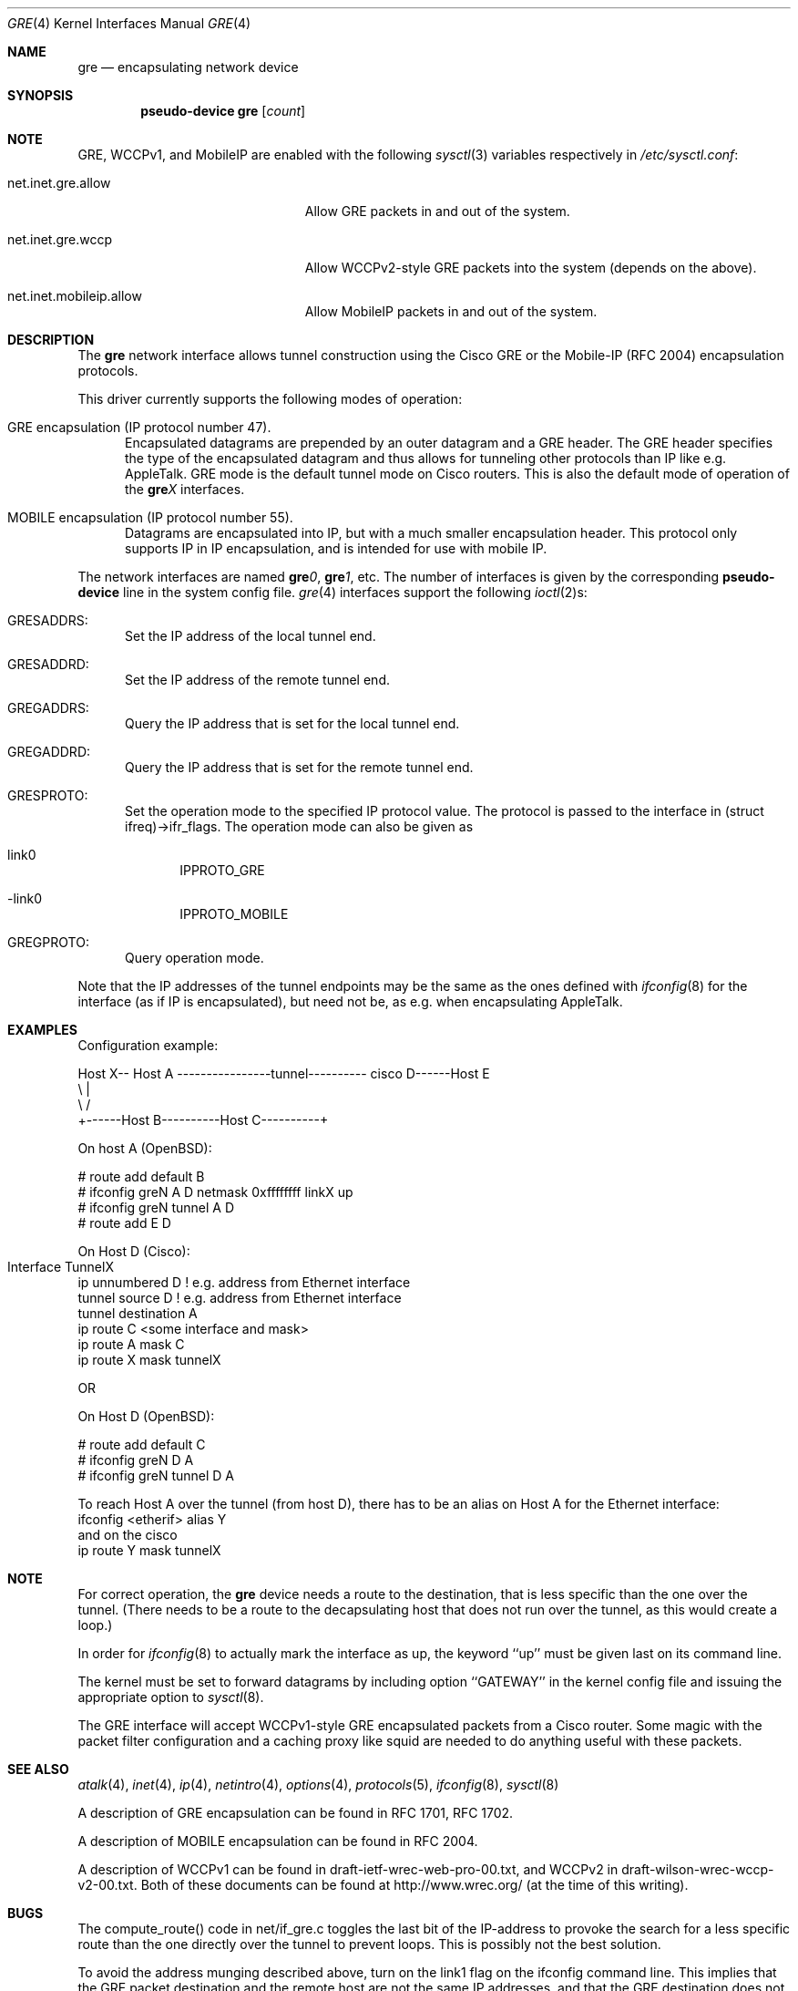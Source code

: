 .\" $OpenBSD: gre.4,v 1.15 2003/03/06 04:03:40 david Exp $
.\" $NetBSD: gre.4,v 1.10 1999/12/22 14:55:49 kleink Exp $
.\"
.\" Copyright 1998 (c) The NetBSD Foundation, Inc.
.\" All rights reserved.
.\"
.\" This code is derived from software contributed to The NetBSD Foundation
.\" by Heiko W.Rupp <hwr@pilhuhn.de>
.\"
.\" Redistribution and use in source and binary forms, with or without
.\" modification, are permitted provided that the following conditions
.\" are met:
.\" 1. Redistributions of source code must retain the above copyright
.\"    notice, this list of conditions and the following disclaimer.
.\" 2. Redistributions in binary form must reproduce the above copyright
.\"    notice, this list of conditions and the following disclaimer in the
.\"    documentation and/or other materials provided with the distribution.
.\" 3. All advertising materials mentioning features or use of this software
.\"    must display the following acknowledgement:
.\"     This product includes software developed by the NetBSD
.\"	Foundation, Inc. and its contributors.
.\" 4. Neither the name of the The NetBSD Foundation nor the names of its
.\"    contributors may be used to endorse or promote products derived
.\"    from this software without specific prior written permission.
.\"
.\" THIS SOFTWARE IS PROVIDED BY THE NETBSD FOUNDATION, INC. AND CONTRIBUTORS
.\" ``AS IS'' AND ANY EXPRESS OR IMPLIED WARRANTIES, INCLUDING, BUT NOT LIMITED
.\" TO, THE  IMPLIED WARRANTIES OF MERCHANTABILITY AND FITNESS FOR A PARTICULAR
.\" PURPOSE ARE DISCLAIMED.  IN NO EVENT SHALL THE FOUNDATION OR CONTRIBUTORS
.\" BE LIABLE FOR ANY DIRECT, INDIRECT, INCIDENTAL, SPECIAL, EXEMPLARY, OR
.\" CONSEQUENTIAL DAMAGES (INCLUDING, BUT NOT LIMITED TO, PROCUREMENT OF
.\" SUBSTITUTE GOODS OR SERVICES; LOSS OF USE, DATA, OR PROFITS; OR BUSINESS
.\" INTERRUPTION) HOWEVER CAUSED AND ON ANY THEORY OF LIABILITY, WHETHER IN
.\" CONTRACT, STRICT  LIABILITY, OR TORT (INCLUDING NEGLIGENCE OR OTHERWISE)
.\" ARISING IN ANY WAY  OUT OF THE USE OF THIS SOFTWARE, EVEN IF ADVISED OF THE
.\" POSSIBILITY OF SUCH DAMAGE.
.\"
.Dd September 13, 1998
.Dt GRE 4
.Os
.Sh NAME
.Nm gre
.Nd encapsulating network device
.Sh SYNOPSIS
.Cd pseudo-device gre Op Ar count
.Sh NOTE
.Tn GRE,
.Tn WCCPv1,
and
.Tn MobileIP
are enabled with the following
.Xr sysctl 3
variables respectively in
.Pa /etc/sysctl.conf :
.Bl -tag -width xxxxxxxxxxxxxxxxxxxxx
.It net.inet.gre.allow
Allow GRE packets in and out of the system.
.It net.inet.gre.wccp
Allow WCCPv2-style GRE packets into the system (depends on the above).
.It net.inet.mobileip.allow
Allow MobileIP packets in and out of the system.
.El
.Sh DESCRIPTION
The
.Nm
network interface allows tunnel construction using the Cisco GRE or
the Mobile-IP (RFC 2004) encapsulation protocols.
.Pp
This driver currently supports the following modes of operation:
.Bl -tag -width abc
.It GRE encapsulation (IP protocol number 47).
Encapsulated datagrams are prepended by an outer datagram and a GRE header.
The GRE header specifies the type of the encapsulated datagram
and thus allows for tunneling other protocols than IP like
e.g. AppleTalk.
GRE mode is the default tunnel mode on Cisco routers.
This is also the default mode of operation of the
.Sy gre Ns Ar X
interfaces.
.It MOBILE encapsulation (IP protocol number 55).
Datagrams are encapsulated into IP, but with a much smaller
encapsulation header.
This protocol only supports IP in IP encapsulation, and is intended
for use with mobile IP.
.El
.Pp
The network interfaces are named
.Sy gre Ns Ar 0 ,
.Sy gre Ns Ar 1 ,
etc.
The number of interfaces is given by the corresponding
.Sy pseudo-device
line in the system config file.
.Xr gre 4
interfaces support the following
.Xr ioctl 2 Ns s :
.Bl -tag -width aaa
.It GRESADDRS:
Set the IP address of the local tunnel end.
.It GRESADDRD:
Set the IP address of the remote tunnel end.
.It GREGADDRS:
Query the IP address that is set for the local tunnel end.
.It GREGADDRD:
Query the IP address that is set for the remote tunnel end.
.It GRESPROTO:
Set the operation mode to the specified IP protocol value.
The protocol is passed to the interface in (struct ifreq)->ifr_flags.
The operation mode can also be given as
.Bl -tag -width bbb
.It link0
IPPROTO_GRE
.It -link0
IPPROTO_MOBILE
.El
.It GREGPROTO:
Query operation mode.
.El
.Pp
Note that the IP addresses of the tunnel endpoints may be the same as the
ones defined with
.Xr ifconfig 8
for the interface (as if IP is encapsulated), but need not be, as e.g. when
encapsulating AppleTalk.
.Sh EXAMPLES
Configuration example:
.Bd -literal


Host X-- Host A  ----------------tunnel---------- cisco D------Host E
          \\                                          |
           \\                                        /
             +------Host B----------Host C----------+

.Ed
   On host A (OpenBSD):

   # route add default B
   # ifconfig greN A D netmask 0xffffffff linkX up
   # ifconfig greN tunnel A D
   # route add E D

   On Host D (Cisco):

   Interface TunnelX 	
    ip unnumbered D   ! e.g. address from Ethernet interface
    tunnel source D   ! e.g. address from Ethernet interface
    tunnel destination A
   ip route C <some interface and mask>
   ip route A mask C
   ip route X mask tunnelX

   OR

   On Host D (OpenBSD):

   # route add default C
   # ifconfig greN D A
   # ifconfig greN tunnel D A
.Pp
To reach Host A over the tunnel (from host D), there has to be an
alias on Host A for the Ethernet interface:
     ifconfig <etherif> alias Y
 and on the cisco
     ip route Y mask tunnelX
.Sh NOTE
For correct operation, the
.Nm
device needs a route to the destination, that is less specific than the
one over the tunnel.
(There needs to be a route to the decapsulating host that
does not run over the tunnel, as this would create a loop.)
.Pp
In order for
.Xr ifconfig 8
to actually mark the interface as up, the keyword ``up'' must be given
last on its command line.
.Pp
The kernel must be set to forward datagrams by including option
``GATEWAY'' in the kernel config file and issuing the appropriate
option to
.Xr sysctl 8 .
.Pp
The GRE interface will accept WCCPv1-style GRE encapsulated packets
from a Cisco router.
Some magic with the packet filter configuration
and a caching proxy like squid are needed to do anything useful with
these packets.
.Sh SEE ALSO
.Xr atalk 4 ,
.Xr inet 4 ,
.Xr ip 4 ,
.Xr netintro 4 ,
.Xr options 4 ,
.Xr protocols 5 ,
.Xr ifconfig 8 ,
.Xr sysctl 8
.Pp
A description of GRE encapsulation can be found in RFC 1701, RFC 1702.
.Pp
A description of MOBILE encapsulation can be found in RFC 2004.
.Pp
A description of WCCPv1 can be found in draft-ietf-wrec-web-pro-00.txt,
and WCCPv2 in draft-wilson-wrec-wccp-v2-00.txt.
Both of these documents
can be found at http://www.wrec.org/ (at the time of this writing).
.Sh BUGS
The compute_route() code in net/if_gre.c toggles the last bit of the
IP-address to provoke the search for a less specific route than the
one directly over the tunnel to prevent loops.
This is possibly not the best solution.
.Pp
To avoid the address munging described above, turn on the link1 flag
on the ifconfig command line.
This implies that the GRE packet destination and the remote host are not
the same IP addresses, and that the GRE destination does not route over
the
.Sy gre Ns Ar X
interface itself.
.Pp
GRE RFC not yet fully implemented (no GRE options).
.Pp
For the WCCP GRE encapsulated packets we can only reliably accept
WCCPv1 format; WCCPv2 formatted packets add another header which will
skew the decode, and results are not defined (i.e. don't do WCCPv2).
.Sh AUTHORS
Heiko W.Rupp <hwr@pilhuhn.de>
